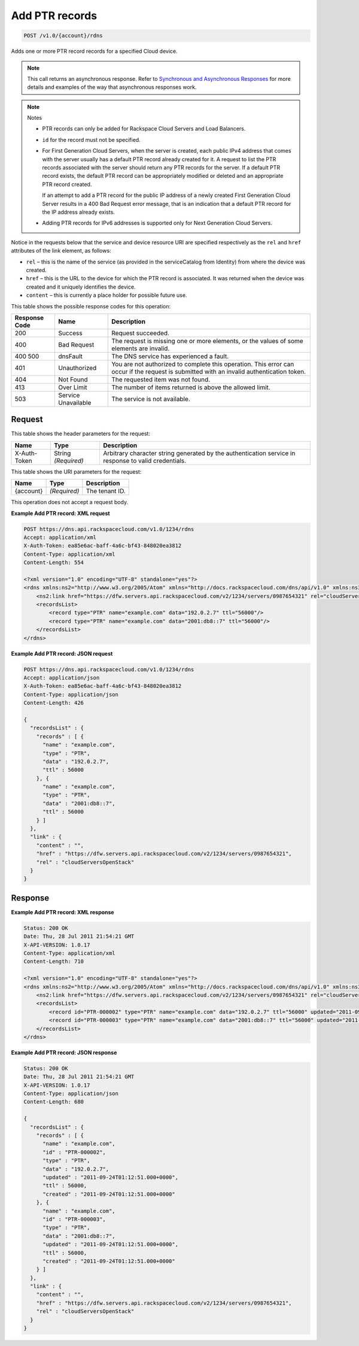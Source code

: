 
.. THIS OUTPUT IS GENERATED FROM THE WADL. DO NOT EDIT.

.. _api-operations-post-add-ptr-records-v1.0-account-rdns:

Add PTR records
^^^^^^^^^^^^^^^^^^^^^^^^^^^^^^^^^^^^^^^^^^^^^^^^^^^^^^^^^^^^^^^^^^^^^^^^^^^^^^^^

.. code::

    POST /v1.0/{account}/rdns

Adds one or more PTR record records for a specified Cloud device.

.. note::
   This call returns an asynchronous response. Refer to `Synchronous and Asynchronous Responses <http://docs.rackspace.com/cdns/api/v1.0/cdns-devguide/content/sync_asynch_responses.html>`__ for more details and examples of the way that asynchronous responses work.
   
   

.. note::
   Notes 
   
   *  PTR records can only be added for Rackspace Cloud Servers and Load Balancers.
   *  ``id`` for the record must not be specified.
   
   
    
   
   *  For First Generation Cloud Servers, when the server is created, each public IPv4 address that comes with the server usually has a default PTR record already created for it. A request to list the PTR records associated with the server should return any PTR records for the server. If a default PTR record exists, the default PTR record can be appropriately modified or deleted and an appropriate PTR record created.
      
      If an attempt to add a PTR record for the public IP address of a newly created First Generation Cloud Server results in a 400 Bad Request error message, that is an indication that a default PTR record for the IP address already exists.
   
   
    
   
   *  Adding PTR records for IPv6 addresses is supported only for Next Generation Cloud Servers.
   
   
   

Notice in the requests below that the service and device resource URI are specified respectively as the ``rel`` and ``href`` attributes of the link element, as follows:



*  ``rel`` – this is the name of the service (as provided in the serviceCatalog from Identity) from where the device was created.
*  ``href`` – this is the URL to the device for which the PTR record is associated. It was returned when the device was created and it uniquely identifies the device.
*  ``content`` – this is currently a place holder for possible future use.




This table shows the possible response codes for this operation:


+--------------------------+-------------------------+-------------------------+
|Response Code             |Name                     |Description              |
+==========================+=========================+=========================+
|200                       |Success                  |Request succeeded.       |
+--------------------------+-------------------------+-------------------------+
|400                       |Bad Request              |The request is missing   |
|                          |                         |one or more elements, or |
|                          |                         |the values of some       |
|                          |                         |elements are invalid.    |
+--------------------------+-------------------------+-------------------------+
|400 500                   |dnsFault                 |The DNS service has      |
|                          |                         |experienced a fault.     |
+--------------------------+-------------------------+-------------------------+
|401                       |Unauthorized             |You are not authorized   |
|                          |                         |to complete this         |
|                          |                         |operation. This error    |
|                          |                         |can occur if the request |
|                          |                         |is submitted with an     |
|                          |                         |invalid authentication   |
|                          |                         |token.                   |
+--------------------------+-------------------------+-------------------------+
|404                       |Not Found                |The requested item was   |
|                          |                         |not found.               |
+--------------------------+-------------------------+-------------------------+
|413                       |Over Limit               |The number of items      |
|                          |                         |returned is above the    |
|                          |                         |allowed limit.           |
+--------------------------+-------------------------+-------------------------+
|503                       |Service Unavailable      |The service is not       |
|                          |                         |available.               |
+--------------------------+-------------------------+-------------------------+


Request
""""""""""""""""


This table shows the header parameters for the request:

+--------------------------+-------------------------+-------------------------+
|Name                      |Type                     |Description              |
+==========================+=========================+=========================+
|X-Auth-Token              |String *(Required)*      |Arbitrary character      |
|                          |                         |string generated by the  |
|                          |                         |authentication service   |
|                          |                         |in response to valid     |
|                          |                         |credentials.             |
+--------------------------+-------------------------+-------------------------+




This table shows the URI parameters for the request:

+--------------------------+-------------------------+-------------------------+
|Name                      |Type                     |Description              |
+==========================+=========================+=========================+
|{account}                 |*(Required)*             |The tenant ID.           |
+--------------------------+-------------------------+-------------------------+





This operation does not accept a request body.




**Example Add PTR record: XML request**


.. code::

    POST https://dns.api.rackspacecloud.com/v1.0/1234/rdns
    Accept: application/xml
    X-Auth-Token: ea85e6ac-baff-4a6c-bf43-848020ea3812
    Content-Type: application/xml
    Content-Length: 554
    
    <?xml version="1.0" encoding="UTF-8" standalone="yes"?>
    <rdns xmlns:ns2="http://www.w3.org/2005/Atom" xmlns="http://docs.rackspacecloud.com/dns/api/v1.0" xmlns:ns3="http://docs.rackspacecloud.com/dns/api/management/v1.0">
        <ns2:link href="https://dfw.servers.api.rackspacecloud.com/v2/1234/servers/0987654321" rel="cloudServersOpenStack"></ns2:link>
        <recordsList>
            <record type="PTR" name="example.com" data="192.0.2.7" ttl="56000"/>
            <record type="PTR" name="example.com" data="2001:db8::7" ttl="56000"/>
        </recordsList>
    </rdns>
    


**Example Add PTR record: JSON request**


.. code::

    POST https://dns.api.rackspacecloud.com/v1.0/1234/rdns
    Accept: application/json
    X-Auth-Token: ea85e6ac-baff-4a6c-bf43-848020ea3812
    Content-Type: application/json
    Content-Length: 426
    
    {
      "recordsList" : {
        "records" : [ {
          "name" : "example.com",
          "type" : "PTR",
          "data" : "192.0.2.7",
          "ttl" : 56000
        }, {
          "name" : "example.com",
          "type" : "PTR",
          "data" : "2001:db8::7",
          "ttl" : 56000
        } ]
      },
      "link" : {
        "content" : "",
        "href" : "https://dfw.servers.api.rackspacecloud.com/v2/1234/servers/0987654321",
        "rel" : "cloudServersOpenStack"
      }
    }


Response
""""""""""""""""










**Example Add PTR record: XML response**


.. code::

    Status: 200 OK
    Date: Thu, 28 Jul 2011 21:54:21 GMT
    X-API-VERSION: 1.0.17
    Content-Type: application/xml
    Content-Length: 710
    
    <?xml version="1.0" encoding="UTF-8" standalone="yes"?>
    <rdns xmlns:ns2="http://www.w3.org/2005/Atom" xmlns="http://docs.rackspacecloud.com/dns/api/v1.0" xmlns:ns3="http://docs.rackspacecloud.com/dns/api/management/v1.0">
        <ns2:link href="https://dfw.servers.api.rackspacecloud.com/v2/1234/servers/0987654321" rel="cloudServersOpenStack"></ns2:link>
        <recordsList>
            <record id="PTR-000002" type="PTR" name="example.com" data="192.0.2.7" ttl="56000" updated="2011-09-24T01:12:51Z" created="2011-09-24T01:12:51Z"/>
            <record id="PTR-000003" type="PTR" name="example.com" data="2001:db8::7" ttl="56000" updated="2011-09-24T01:12:51Z" created="2011-09-24T01:12:51Z"/>
        </recordsList>
    </rdns>
    


**Example Add PTR record: JSON response**


.. code::

    Status: 200 OK
    Date: Thu, 28 Jul 2011 21:54:21 GMT
    X-API-VERSION: 1.0.17
    Content-Type: application/json
    Content-Length: 680
    
    {
      "recordsList" : {
        "records" : [ {
          "name" : "example.com",
          "id" : "PTR-000002",
          "type" : "PTR",
          "data" : "192.0.2.7",
          "updated" : "2011-09-24T01:12:51.000+0000",
          "ttl" : 56000,
          "created" : "2011-09-24T01:12:51.000+0000"
        }, {
          "name" : "example.com",
          "id" : "PTR-000003",
          "type" : "PTR",
          "data" : "2001:db8::7",
          "updated" : "2011-09-24T01:12:51.000+0000",
          "ttl" : 56000,
          "created" : "2011-09-24T01:12:51.000+0000"
        } ]
      },
      "link" : {
        "content" : "",
        "href" : "https://dfw.servers.api.rackspacecloud.com/v2/1234/servers/0987654321",
        "rel" : "cloudServersOpenStack"
      }
    }

